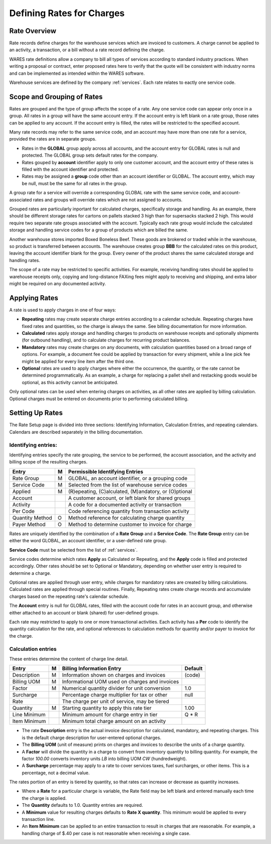 .. _rates:

#############################
Defining Rates for Charges
#############################

Rate Overview
=============================

Rate records define charges for the warehouse services which are invoiced to 
customers. A charge cannot be applied to an activity, a transaction, or a bill 
without a rate record defining the charge. 

WARES rate definitions allow a company to bill all types of services according 
to standard industry practices. When writing a proposal or contract, enter 
proposed rates here to verify that the quote will be consistent with industry 
norms and can be implemented as intended within the WARES software. 

Warehouse services are defined by the company :ref:`services`. Each rate 
relates to eactly one service code.

Scope and Grouping of Rates 
=============================

Rates are grouped and the type of group affects the scope of a rate. Any one 
service code can appear only once in a group. All rates in a group will have 
the same account entry. If the account entry is left blank on a rate group, 
those rates can be applied to any account. If the account entry is filled, the 
rates will be restricted to the specified account.

Many rate records may refer to the same service code, and an account may have 
more than one rate for a service, provided the rates are in separate groups. 

*  Rates in the **GLOBAL** group apply across all accounts, and the account 
   entry for GLOBAL rates is null and protected. The GLOBAL group sets default 
   rates for the company.
*  Rates gouped by **account** identifier apply to only one customer account, 
   and the account entry of these rates is filled with the account identifier 
   and protected. 
*  Rates may be assigned a **group** code other than an account identifier or 
   GLOBAL. The account entry, which may be null, must be the same for all rates 
   in the group. 

A group rate for a service will override a corresponding GLOBAL rate with the 
same service code, and account-associated rates and groups will override rates 
which are not assigned to accounts. 

Grouped rates are particularly inportant for calculated charges, specifically 
storage and handling. As an example, there should be different storage rates 
for cartons on pallets stacked 3 high than for supersacks stacked 2 high. This 
would require two separate rate groups associated with the account. Typically 
each rate group would include the calculated storage and handling service codes 
for a group of products which are billed the same.

Another warehouse stores imported Boxed Boneless Beef. These goods are brokered 
or traded while in the warehouse, so product is transferred between accounts. 
The warehouse creates group **BBB** for the calculated rates on this product, 
leaving the account identifier blank for the group. Every owner of the product 
shares the same calculated storage and handling rates. 

The scope of a rate may be restricted to specific activities. For example, 
receiving handling rates should be applied to warehouse receipts only, copying 
and long-distance FAXing fees might apply to receiving and shipping, and extra 
labor might be required on any documented activity. 

Applying Rates
=============================

A rate is used to apply charges in one of four ways:

*  **Repeating** rates may create separate charge entries according to a 
   calendar schedule. Repeating charges have fixed rates and quantities, so 
   the charge is always the same. See billing documentation for more 
   information.
*  **Calculated** rates apply storage and handling charges to products on
   warehouse receipts and optionally shipments (for outbound handling), and to
   calculate charges for recurring product balances.
*  **Mandatory** rates may create charges on any documents, with calculation 
   quantities based on a broad range of options. For example, a document fee 
   could be applied by transaction for every shipment, while a line pick fee 
   might be applied for every line item after the third one.
*  **Optional** rates are used to apply charges where either the occurrence, the 
   quantity, or the rate cannot be determined programmatically. As an example, 
   a charge for replacing a pallet shell and restacking goods would be optional, 
   as this activity cannot be anticipated.

Only optional rates can be used when entering charges on activities, as all 
other rates are applied by billing calculation. Optional charges must be entered 
on documents prior to performing calculated billing.

Setting Up Rates
=============================

The Rate Setup page is divided into three sections: Identifying Information, 
Calculation Entries, and repeating calendars. Calendars are described 
separately in the billing documentation.

.. image:: ../billing/_images/rates-id.png

Identifying entries:
-----------------------------

Identifying entries specify the rate grouping, the service to be performed, 
the account association, and the activity and billing scope of the resulting 
charges.

+-----------------+----+-------------------------------------------------------+
| Entry           | M  | Permissible Identifying Entries                       |
+=================+====+=======================================================+
| Rate Group      | M  | GLOBAL, an  account identifier, or a grouping code    |
+-----------------+----+-------------------------------------------------------+
| Service Code    | M  | Selected from the list of warehouse service codes     |
+-----------------+----+-------------------------------------------------------+
| Applied         | M  | (R)epeating, (C)alculated, (M)andatory, or (O)ptional |
+-----------------+----+-------------------------------------------------------+
| Account         |    | A customer account, or left blank for shared groups   |
+-----------------+----+-------------------------------------------------------+
| Activity        |    | A code for a documented activity or transaction       |
+-----------------+----+-------------------------------------------------------+
| Per Code        |    | Code referencing quantity  from transaction activity  |
+-----------------+----+-------------------------------------------------------+
| Quantity Method | O  | Method reference for calculating charge quantity      |
+-----------------+----+-------------------------------------------------------+
| Payer Method    | O  | Method to determine customer to invoice for charge    |
+-----------------+----+-------------------------------------------------------+

Rates are uniquely identified by the combination of a **Rate Group** and a 
**Service Code**. The **Rate Group** entry can be either the word GLOBAL, an 
account identifier, or a user-defined rate group. 

**Service Code** must be selected from the list of :ref:`services`.

Service codes determine which rates **Apply** as Calculated or Repeating, and 
the **Apply** code is filled and protected accordingly. Other rates should be
set to Optional or Mandatory, depending on whether user entry is required to 
determine a charge. 

Optional rates are applied through user entry, while charges for mandatory 
rates are created by billing calculations. Calculated rates are applied through 
special routines. Finally, Repeating rates create charge records and accumulate 
charges based on the repeating rate's calendar schedule. 

The **Account** entry is null for GLOBAL rates, filled with the account code 
for rates in an account group, and otherwise either attached to an account or
blank (shared) for user-defined groups. 

Each rate may restricted to apply to one or more transactional activities. Each 
activity has a **Per** code to identify the quantity calculation for the rate, 
and optional references to calculation methods for quantity and/or payer 
to invoice for the charge.

Calculation entries
-----------------------------

.. image:: ../billing/_images/rates-rate.png

These entries determine the content of charge line detail.

+---------------+---+------------------------------------------------+--------+
| Entry         | M | Billing Information Entry                      | Default|
+===============+===+================================================+========+
| Description   | M | Information shown on charges and invoices      | (code) |
+---------------+---+------------------------------------------------+--------+
| Billing UOM   | M | Informational UOM used on charges and invoices |        |
+---------------+---+------------------------------------------------+--------+
| Factor        | M | Numerical quantity divider for unit conversion | 1.0    |
+---------------+---+------------------------------------------------+--------+
| Surcharge     |   | Percentage charge multiplier for tax or other  | null   |
+---------------+---+------------------------------------------------+--------+
| Rate          |   | The charge per unit of service, may be tiered  |        |
+---------------+---+------------------------------------------------+--------+
| Quantity      | M | Starting quantity to apply this rate tier      | 1.00   |
+---------------+---+------------------------------------------------+--------+
| Line Minimum  |   | Minimum amount for charge entry in tier        | Q * R  |
+---------------+---+------------------------------------------------+--------+
| Item Minimum  |   | Minimum total charge amount on an activity     |        |
+---------------+---+------------------------------------------------+--------+

*  The rate **Description** entry is the actual invoice description for  
   calculated, mandatory, and repeating charges. This is the default charge 
   description for user-entered optional charges. 
*  The **Billing UOM** (unit of measure) prints on charges and invoices to 
   describe the units of a charge quantity.
*  A **Factor** will divide the quantity in a charge to convert from inventory
   quantity to billing quantity. For example, the factor *100.00* converts 
   inventory units *LB* into billing UOM *CW* (hundredweight).
*  A **Surcharge** percentage may apply to a rate to cover services taxes, fuel 
   surcharges, or other items. This is a percentage, not a decimal value.
   
The rates portion of an entry is tiered by quantity, so that rates can increase 
or decrease as quantity increases. 

*  Where a **Rate** for a particular charge is variable, the Rate field may be 
   left blank and entered manually each time the charge is applied.
*  The **Quantity** defaults to 1.0. Quantity entries are required.
*  A **Minimum** value for resulting charges defaults to **Rate X quantity**.
   This minimum would be applied to every transaction line.
*  An **Item Minimum** can be applied to an entire transaction to result in 
   charges that are reasonable. For example, a handling charge of $.40 per case 
   is not reasonable when receiving a single case.
